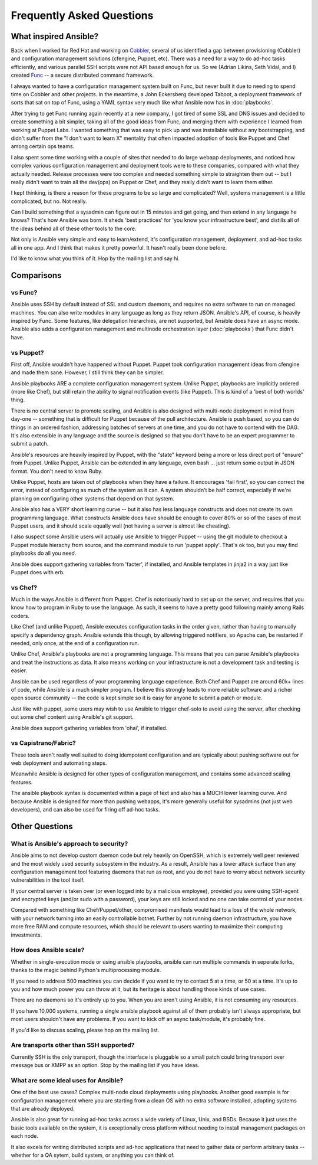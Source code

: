 Frequently Asked Questions
==========================

What inspired Ansible?
----------------------

Back when I worked for Red Hat and working on `Cobbler <http://cobbler.github.com/>`_, several of us identified a gap between
provisioning (Cobbler) and configuration management solutions (cfengine, Puppet, etc).
There was a need for a way to do ad-hoc tasks efficiently, and various parallel
SSH scripts were not API based enough for us.  So we (Adrian Likins, Seth Vidal, and I) 
created `Func <http://fedorahosted.org/func>`_ -- a secure distributed command framework.

I always wanted to have a configuration management system built on Func, but never
built it due to needing to spend time on Cobbler and other projects.  
In the meantime, a John Eckersberg developed Taboot, 
a deployment framework of sorts that sat on top of Func, using a YAML syntax very
much like what Ansible now has in :doc:`playbooks`.

After trying to get Func running again recently at a new company, I got tired
of some SSL and DNS issues and decided to create something a bit simpler, taking
all of the good ideas from Func, and merging them with experience I learned from
working at Puppet Labs.  I wanted something that was easy to pick up and was installable
without any bootstrapping, and didn't suffer from the "I don't want to learn X" mentality
that often impacted adoption of tools like Puppet and Chef among certain ops teams.

I also spent some time working with a couple of sites that needed to do large webapp deployments, 
and noticed how complex various configuration management and deployment tools were to these
companies, compared with what they actually needed.  Release processes were too complex
and needed something simple to straighten them out -- but I really didn't want to train
all the dev(ops) on Puppet or Chef, and they really didn't want to learn them either.

I kept thinking, is there a  reason for these programs to be so large and complicated?  
Well, systems management is a little complicated, but no.  Not really.   

Can I build something that a sysadmin can 
figure out in 15 minutes and get going, and then extend in any language he knows?  
That's how Ansible was born.  It sheds 'best practices' for 'you know your infrastructure
best', and distills all of the ideas behind all of these other tools to the core.

Not only is Ansible very simple and easy to learn/extend, it's configuration management, deployment, and ad-hoc tasks all in one app.  And I think that makes it pretty powerful.  It hasn't really been done before.

I'd like to know what you think of it.  Hop by the mailing list and say hi.

Comparisons
-----------

vs Func?
++++++++

Ansible uses SSH by default instead of SSL and custom daemons, and requires
no extra software to run on managed machines.  You can also write modules
in any language as long as they return JSON.  Ansible's API, of course, is
heavily inspired by Func.   Some features, like delegation hierarchies, are
not supported, but Ansible does have an async mode.  Ansible also adds
a configuration management and multinode orchestration layer (:doc:`playbooks`) 
that Func didn't have.

vs Puppet?
++++++++++

First off, Ansible wouldn't have happened without Puppet.  Puppet took configuration
management ideas from cfengine and made them sane.  However, I still think they can
be simpler.

Ansible playbooks ARE a complete configuration management system.  Unlike Puppet, playbooks
are implicitly ordered (more like Chef), but still retain the ability to signal
notification events (like Puppet).  This is kind of a 'best of both worlds' thing.

There is no central server to promote scaling, and Ansible is 
also designed with multi-node deployment in mind from day-one -- something that is difficult
for Puppet because of the pull architecture.  Ansible is push based,
so you can do things in an ordered fashion, addressing batches of servers
at one time, and you do not have to contend with the DAG.  It's also extensible in any language
and the source is designed so that you don't have to be an expert programmer to submit a patch.

Ansible's resources are heavily inspired by Puppet, with the "state" keyword being a more or less
direct port of "ensure" from Puppet.  Unlike Puppet, Ansible can be extended in any language,
even bash ... just return some output in JSON format.  You don't need to know Ruby.

Unlike Puppet, hosts are taken out of playbooks when they have a failure.  It encourages
'fail first', so you can correct the error, instead of configuring as much of the system
as it can.  A system shouldn't be half correct, especially if we're planning on configuring
other systems that depend on that system.

Ansible also has a VERY short learning curve -- but it also has less language constructs and
does not create its own programming language.   What constructs Ansible does have should be enough to cover 80% or so of the cases of most Puppet users, and it should scale equally well (not having a server is
almost like cheating).

I also suspect some Ansible users will actually use Ansible to trigger Puppet -- using the git
module to checkout a Puppet module hierachy from source, and the command module to run
'puppet apply'.  That's ok too, but you may find playbooks do all you need.

Ansible does support gathering variables from 'facter', if installed, and Ansible templates
in jinja2 in a way just like Puppet does with erb.

vs Chef?
++++++++

Much in the ways Ansible is different from Puppet.  Chef is notoriously hard
to set up on the server, and requires that you know how to program in Ruby to
use the language.  As such, it seems to have a pretty good following mainly
among Rails coders.

Like Chef (and unlike Puppet), Ansible executes configuration tasks in the order
given, rather than having to manually specify a dependency graph.  Ansible extends
this though, by allowing triggered notifiers, so Apache can, be restarted if needed,
only once, at the end of a configuration run.

Unlike Chef, Ansible's playbooks are not a programming language.   This means
that you can parse Ansible's playbooks and treat the instructions as data.  It also
means working on your infrastructure is not a development task and testing is easier.

Ansible can be used regardless of your programming language experience.  Both
Chef and Puppet are around 60k+ lines of code, while Ansible is a much simpler
program.  I believe this strongly leads to more reliable software and a richer
open source community -- the code is kept simple so it is easy for anyone to
submit a patch or module.

Just like with puppet, some users may wish to use Ansible to trigger chef-solo to
avoid using the server, after checking out some chef content using Ansible's git
support.

Ansible does support gathering variables from 'ohai', if installed.

vs Capistrano/Fabric?
+++++++++++++++++++++

These tools aren't really well suited to doing idempotent configuration and are
typically about pushing software out for web deployment and automating steps.  

Meanwhile Ansible is designed for other types of configuration management, and contains some
advanced scaling features.  

The ansible playbook syntax is documented within a page of text and also has a MUCH lower learning curve.  And because Ansible is designed for more than pushing webapps, it's more generally 
useful for sysadmins (not just web developers), and can also be used for firing off ad-hoc tasks.

Other Questions
---------------

What is Ansible's approach to security?
+++++++++++++++++++++++++++++++++++++++

Ansible aims to not develop custom daemon code but rely heavily on OpenSSH, which is extremely well
peer reviewed and the most widely used security subsystem in the industry.  As a result, Ansible
has a lower attack surface than any configuration management tool featuring daemons that run
as root, and you do not have to worry about network security vulnerabilities in the tool itself.  

If your central server is taken over (or even logged into by a malicious employee), 
provided you were using SSH-agent and encrypted keys (and/or sudo with a password), 
your keys are still locked and no one can take control of your nodes.

Compared with something like Chef/Puppet/other, compromised manifests would lead
to a loss of the whole network, with your network turning into an easily controllable
botnet.  Further by not running daemon infrastructure, you have more
free RAM and compute resources, which should be relevant to users wanting to maximize their
computing investments.

How does Ansible scale?
+++++++++++++++++++++++

Whether in single-execution mode or using ansible playbooks, ansible can
run multiple commands in seperate forks, thanks to the magic behind
Python's multiprocessing module.  

If you need to address 500 machines you can decide if you want to try 
to contact 5 at a time, or 50 at a time.
It's up to you and how much power you can throw at it, but its heritage
is about handling those kinds of use cases.   

There are no daemons so it's entirely up to you.  When you are aren't using
Ansible, it is not consuming any resources.

If you have 10,000 systems, running a single ansible playbook against all of
them probably isn't always appropriate, but most users shouldn't have any problems.
If you want to kick off an async task/module, it's probably fine.

If you'd like to discuss scaling, please hop on the mailing list.

Are transports other than SSH supported?
++++++++++++++++++++++++++++++++++++++++

Currently SSH is the only transport, though the interface is pluggable so a 
small patch could bring transport over message bus or XMPP as an option.
Stop by the mailing list if you have ideas.

What are some ideal uses for Ansible?
+++++++++++++++++++++++++++++++++++++

One of the best use cases? Complex multi-node cloud deployments using playbooks.  Another good
example is for configuration management where you 
are starting from a clean OS with no extra software installed, adopting systems
that are already deployed. 

Ansible is also great for running ad-hoc tasks across a wide variety of Linux, Unix, and BSDs.  
Because it just uses the basic tools available on the system, it is exceptionally cross platform
without needing to install management packages on each node.

It also excels for writing distributed
scripts and ad-hoc applications that need to gather data or perform arbitrary
tasks -- whether for a QA sytem, build system, or anything you can think of.

.. seealso::

   :doc:`examples`
       Examples of basic commands
   :doc:`playbooks`
       Learning ansible's configuration management language
   `Mailing List <http://groups.google.com/group/ansible-project>`_
       Questions? Help? Ideas?  Stop by the list on Google Groups
   `irc.freenode.net <http://irc.freenode.net>`_
       #ansible IRC chat channel

